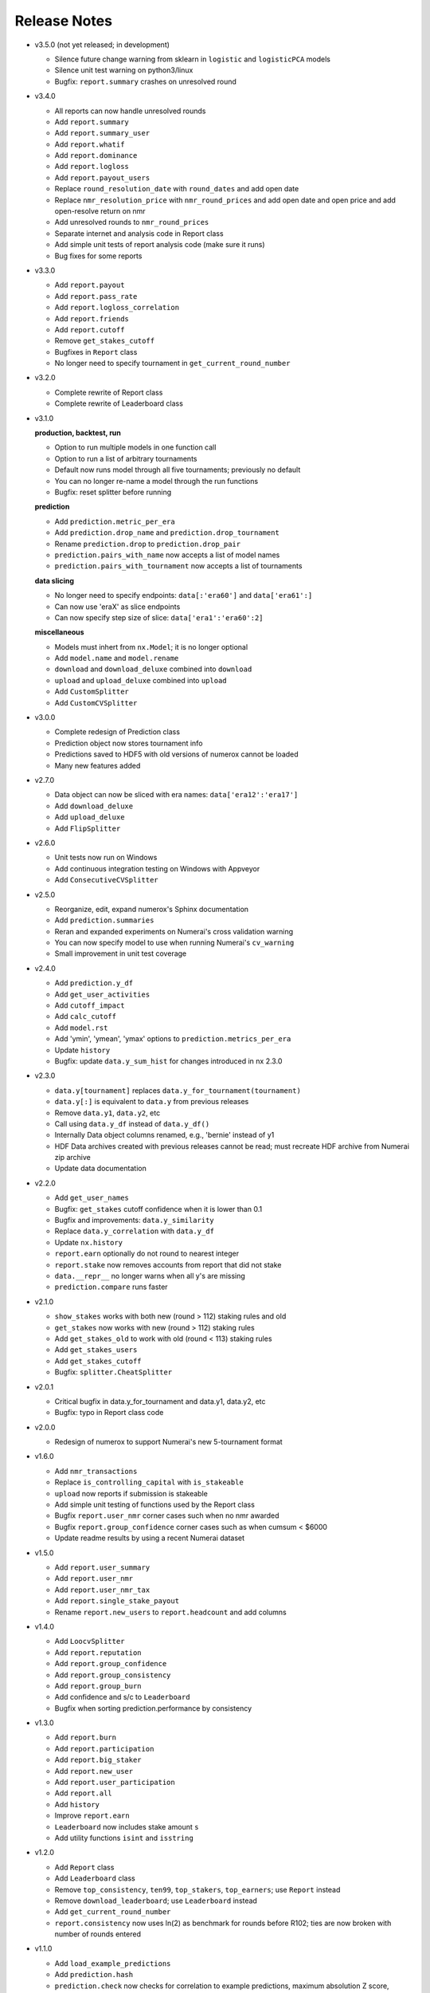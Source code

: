 
=============
Release Notes
=============

- v3.5.0 (not yet released; in development)

  * Silence future change warning from sklearn in ``logistic`` and
    ``logisticPCA`` models
  * Silence unit test warning on python3/linux
  * Bugfix: ``report.summary`` crashes on unresolved round

- v3.4.0

  * All reports can now handle unresolved rounds
  * Add ``report.summary``
  * Add ``report.summary_user``
  * Add ``report.whatif``
  * Add ``report.dominance``
  * Add ``report.logloss``
  * Add ``report.payout_users``
  * Replace ``round_resolution_date`` with ``round_dates`` and add open date
  * Replace ``nmr_resolution_price`` with ``nmr_round_prices`` and add open
    date and open price and add open-resolve return on nmr
  * Add unresolved rounds to ``nmr_round_prices``
  * Separate internet and analysis code in Report class
  * Add simple unit tests of report analysis code (make sure it runs)
  * Bug fixes for some reports

- v3.3.0

  * Add ``report.payout``
  * Add ``report.pass_rate``
  * Add ``report.logloss_correlation``
  * Add ``report.friends``
  * Add ``report.cutoff``
  * Remove ``get_stakes_cutoff``
  * Bugfixes in ``Report`` class
  * No longer need to specify tournament in ``get_current_round_number``

- v3.2.0

  * Complete rewrite of Report class
  * Complete rewrite of Leaderboard class

- v3.1.0

  **production, backtest, run**

  * Option to run multiple models in one function call
  * Option to run a list of arbitrary tournaments
  * Default now runs model through all five tournaments; previously no default
  * You can no longer re-name a model through the run functions
  * Bugfix: reset splitter before running

  **prediction**

  * Add ``prediction.metric_per_era``
  * Add ``prediction.drop_name`` and ``prediction.drop_tournament``
  * Rename ``prediction.drop`` to ``prediction.drop_pair``
  * ``prediction.pairs_with_name`` now accepts a list of model names
  * ``prediction.pairs_with_tournament`` now accepts a list of tournaments

  **data slicing**

  * No longer need to specify endpoints: ``data[:'era60']`` and ``data['era61':]``
  * Can now use 'eraX' as slice endpoints
  * Can now specify step size of slice: ``data['era1':'era60':2]``

  **miscellaneous**

  * Models must inhert from ``nx.Model``; it is no longer optional
  * Add ``model.name`` and ``model.rename``
  * ``download`` and ``download_deluxe`` combined into ``download``
  * ``upload`` and ``upload_deluxe`` combined into ``upload``
  * Add ``CustomSplitter``
  * Add ``CustomCVSplitter``

- v3.0.0

  * Complete redesign of Prediction class
  * Prediction object now stores tournament info
  * Predictions saved to HDF5 with old versions of numerox cannot be loaded
  * Many new features added

- v2.7.0

  * Data object can now be sliced with era names: ``data['era12':'era17']``
  * Add ``download_deluxe``
  * Add ``upload_deluxe``
  * Add ``FlipSplitter``

- v2.6.0

  * Unit tests now run on Windows
  * Add continuous integration testing on Windows with Appveyor
  * Add ``ConsecutiveCVSplitter``

- v2.5.0

  * Reorganize, edit, expand numerox's Sphinx documentation
  * Add ``prediction.summaries``
  * Reran and expanded experiments on Numerai's cross validation warning
  * You can now specify model to use when running Numerai's ``cv_warning``
  * Small improvement in unit test coverage

- v2.4.0

  * Add ``prediction.y_df``
  * Add ``get_user_activities``
  * Add ``cutoff_impact``
  * Add ``calc_cutoff``
  * Add ``model.rst``
  * Add 'ymin', 'ymean', 'ymax' options to ``prediction.metrics_per_era``
  * Update ``history``
  * Bugfix: update ``data.y_sum_hist`` for changes introduced in nx 2.3.0

- v2.3.0

  * ``data.y[tournament]`` replaces ``data.y_for_tournament(tournament)``
  * ``data.y[:]`` is equivalent to ``data.y`` from previous releases
  * Remove ``data.y1``, ``data.y2``, etc
  * Call using ``data.y_df`` instead of ``data.y_df()``
  * Internally Data object columns renamed, e.g., 'bernie' instead of y1
  * HDF Data archives created with previous releases cannot be read;
    must recreate HDF archive from Numerai zip archive
  * Update data documentation

- v2.2.0

  * Add ``get_user_names``
  * Bugfix: ``get_stakes`` cutoff confidence when it is lower than 0.1
  * Bugfix and improvements: ``data.y_similarity``
  * Replace ``data.y_correlation`` with ``data.y_df``
  * Update ``nx.history``
  * ``report.earn`` optionally do not round to nearest integer
  * ``report.stake`` now removes accounts from report that did not stake
  * ``data.__repr__`` no longer warns when all y's are missing
  * ``prediction.compare`` runs faster

- v2.1.0

  * ``show_stakes`` works with both new (round > 112) staking rules and old
  * ``get_stakes`` now works with new (round > 112) staking rules
  * Add ``get_stakes_old`` to work with old (round < 113) staking rules
  * Add ``get_stakes_users``
  * Add ``get_stakes_cutoff``
  * Bugfix: ``splitter.CheatSplitter``

- v2.0.1

  * Critical bugfix in data.y_for_tournament and data.y1, data.y2, etc
  * Bugfix: typo in Report class code

- v2.0.0

  * Redesign of numerox to support Numerai's new 5-tournament format

- v1.6.0

  * Add ``nmr_transactions``
  * Replace ``is_controlling_capital`` with ``is_stakeable``
  * ``upload`` now reports if submission is stakeable
  * Add simple unit testing of functions used by the Report class
  * Bugfix ``report.user_nmr`` corner cases such when no nmr awarded
  * Bugfix ``report.group_confidence`` corner cases such as when cumsum < $6000
  * Update readme results by using a recent Numerai dataset

- v1.5.0

  * Add ``report.user_summary``
  * Add ``report.user_nmr``
  * Add ``report.user_nmr_tax``
  * Add ``report.single_stake_payout``
  * Rename ``report.new_users`` to ``report.headcount`` and add columns

- v1.4.0

  * Add ``LoocvSplitter``
  * Add ``report.reputation``
  * Add ``report.group_confidence``
  * Add ``report.group_consistency``
  * Add ``report.group_burn``
  * Add confidence and s/c to ``Leaderboard``
  * Bugfix when sorting prediction.performance by consistency

- v1.3.0

  * Add ``report.burn``
  * Add ``report.participation``
  * Add ``report.big_staker``
  * Add ``report.new_user``
  * Add ``report.user_participation``
  * Add ``report.all``
  * Add ``history``
  * Improve ``report.earn``
  * ``Leaderboard`` now includes stake amount ``s``
  * Add utility functions ``isint`` and ``isstring``

- v1.2.0

  * Add ``Report`` class
  * Add ``Leaderboard`` class
  * Remove ``top_consistency``, ``ten99``, ``top_stakers``, ``top_earners``;
    use ``Report`` instead
  * Remove ``download_leaderboard``; use ``Leaderboard`` instead
  * Add ``get_current_round_number``
  * ``report.consistency`` now uses ln(2) as benchmark for rounds before R102;
    ties are now broken with number of rounds entered

- v1.1.0

  * Add ``load_example_predictions``
  * Add ``prediction.hash``
  * ``prediction.check`` now checks for correlation to example predictions,
    maximum absolution Z score, minimum and maximum values
  * ``example_predictions`` model now rounds to 5 decimal places
  * SciPy is now a primary dependency of numerox (not just through sklearn)

- v1.0.0

  * Add support for tournament number; defaults to current tournament #1
  * NumerAPI 0.9.0 is required
  * ``is_controlling_capital`` 58% consistency now required

- v0.9.0

  * Change log loss benchmark to 0.693 from ln(2)
  * Add the model used by Numerai to generate example_predictions.csv
  * Add ``top_consistency``
  * Add live logloss to ``download_leaderboard``
  * ``top_stakers`` now returns a dataframe
  * Use Python's decimal.Decimal to avoid staking confidence rounding errors
  * Add 'logloss_pass' and 'length' to ``prediction.metrics_per_era``
  * Add requirements.txt (thanks dhj-io)

- v0.8.0

  * ``show_stakes``: refactor, reformat output, add more options
  * ``get_stakes``: refactor, reformat output, add more options
  * Rename ``download_earnings`` to ``download_leaderboard``
  * Add ``load_prediction_csv``
  * ``tournament_number`` input variable renamed ``round_number``
  * Can now handle nmr winnings in the staking tournament: ``ten99``,
    ``top_stakers``, ``top_earners``, ``download_leaderboard``

- v0.7.0

  * Add ``top_earners``
  * Add ``round_resolution_date``
  * Add ``nmr_resolution_price`` and get prices from coinmarketcap
  * Add ``year_to_tournament_range``
  * Add more options to ``top_stakers``
  * Remove ``nmr_price`` which hard coded prices
  * ``round_number`` input variable renamed ``tournament_number``

- v0.6.0

  * Add ``ten99``
  * Add ``top_stakers``
  * Add ``download_earnings``
  * Add ``nmr_at_addr``
  * Add ``token_price_data``
  * Add ``historical_price``

- v0.5.0

  * Add ``compare_data``
  * Add ``show_stakes`` example
  * ``prediction.save`` now has an append mode
  * ``prediction.performance`` now returns a dataframe
  * ``prediction.dominance`` now returns a dataframe
  * ``prediction.summary`` now returns a dataframe
  * Remove ``prediction.performance_df``
  * Remove ``prediction.dominance_df``
  * Remove ``prediction.summary_df``
  * ``prediction.performance`` keyword changed from cols to columns
  * More prediction methods can now handle empty predictions

- v0.4.0

  * Numerox requires NumerAPI 0.8.1
  * Add ``merge_predictions``
  * Add ``prediction.check``
  * Add more columns to ``prediction.originality``
  * Add optional choice of columns in ``prediction.performance_df``
  * Column name changed to 'concord' in ``concordance`` function
  * Add example comparing performance of a single change across models
  * Add ``data.y_to_nan``
  * Bugfix: prediction.__repr__ sometimes showed wrong fraction of missing y
  * Bugfix: merging predictions with same name but different ids may fail
  * More unit tests

- v0.3.1

  * Unit test coverage 89%, up from 65%
  * Improve reporting of ``upload`` status
  * Add ``testing.HiddenPrints``
  * Bug fix: checking for equality of empty Predictions crashes
  * ``get_stakes`` informative error message when round_number < 61
  * More unit tests

- v0.3.0

  * Add ``upload`` to make submissions
  * ``download`` is the new name for ``download_dataset``
  * Add ``prediction.compare``
  * Add ``prediction.loc`` for indexing by Numerai row ids
  * Add ``prediction.rename``
  * Add ``prediction.drop``
  * ``prediction.concordance`` 3x faster when prediction contains 10 names
  * ``prediction.concordance`` now sorts by concordance
  * ``prediction.merge`` is no longer an inplace operation
  * ``prediction.merge_arrays`` is no longer an inplace operation
  * No longer take ``name`` as input: ``prediction.to_csv``,
    ``prediction.summary``, ``prediction.summary_df``
  * Remove ``model.hash``
  * Examples can now be run after installation: nx.examples.run_all_examples()
  * Redo compare_models example
  * Make more use of numerapi
  * Python package requests is no longer a dependency
  * Rewrite ``testing.micro_prediction`` for better unit testing
  * More unit tests

- v0.2.0

  * This release makes a large change to the numerox API
  * There are now 3 main classes instead of 4
  * The Report class has been merged into the Prediction class
  * The Prediction class can now hold the predictions from multiple models
  * New features have been added to the Prediction class

- v0.1.2

  * Numerox now uses (and requires) NumerAPI
  * Add file overwrite protection option to ``download_dataset``
  * Beware: ``download_dataset`` will now raise by default if file exists
  * Add ``report.__setitem__``
  * Add ``report.__contains__``
  * Add ``data.loc`` for indexing by Numerai row ids
  * Add ``report.originality``
  * Add report indexing (``report.__getitem__``)
  * More unit tests

- v0.1.1

  * Complete rewrite of all performance metrics
  * Add ``metrics_per_model``
  * Add ``report.dominance``
  * Add ``report.dominance_df``
  * Add ``prediction.performance_df``
  * Add ``mlpc`` model
  * Remove ``xgboost`` model to remove optional xgboost dependency
  * Rewrite examples of comparing performance of multiple models
  * More unit tests

- v0.1.0

  * Add ``report.correlation``
  * Add ``prediction.consistency``
  * Add ``prediction.metrics_per_era``
  * Can now specify which metrics to calculate in ``metrics_per_era``
  * Add sort_by to ``show_stakes``
  * Add ``prediction.yhatnew``
  * Add ``xgboost`` model
  * Add ``randomforest`` model
  * Add ``logisticPCA`` model
  * Models at top level: ``nx.extatrees`` instead of nx.model.extratrees, etc
  * ``logistic`` model now uses less regularization by default
  * Bugfix: display model name correctly when parameter dictionary is empty
  * More unit tests

- v0.0.9

  * Add ability to work with new (round 85) Numerai datasets
  * Update ``play_data`` with new numerai dataset
  * ``run`` now hides from your model the y you are trying to predict
  * Cumsum in ``show_stakes`` and ``get_stakes`` now dollars above you
  * ``model.hash`` combined hash of data, model name, and model parameters
  * Gentle refactor of splitters to reuse code
  * Bugfix: crash when balancing already balanced data
  * More unit tests

- v0.0.8

  * Add ``show_stakes``
  * Add ``get_stakes``
  * ``data.xnew`` is 3 times faster
  * ``data.column_list(x_only=False)`` replaces _column_list and _x_names
  * Example of Numerai's cross validation warning (hold out eras not rows)
  * Bugfix: ``data.xnew`` output didn't use contiguous memory

- v0.0.7

  * Add ``data.balance``
  * Add ``data.subsample``
  * Add ``data.hash``
  * Add ``IgnoreEraCVSplitter``
  * Add ``dataset_url`` function
  * All splitters now use a single base class
  * Add ``download_data_object`` to avoid hard coding path in examples
  * ``play_data`` is now ``data.y`` balanced
  * Rewrote ``update_play_data``
  * More unit tests

- v0.0.6

  * Add ``concordance``
  * New Runner class can run multiple models through a single data splitter
  * Update ``download_dataset`` for recent Numerai API change
  * Add ``RollSplitter`` roll forward fit-predict splits from consecutive eras
  * Add another verbosity level to ``run`` (verbosity=3)
  * Use ``play_data`` instead of numerai server or hard coding my local path
  * Bugfix: in v0.0.5 CVSplitter ran only a single cross validation fold
  * More unit tests

- v0.0.5

  * Data splitters can now be reused to run more than one model
  * To reuse a splitter, reset it: ``splitter.reset()``
  * All splitters renamed; e.g. ``cheat_splitter`` is now ``CheatSplitter``
  * Splitters are now iterator classes instead of generator functions
  * ``data.ids`` returns numpy string array copy instead of object array view
  * More unit tests

- v0.0.4

  * Add ``data.pca``
  * Add examples of transforming features
  * You can now change the number of features with ``data.xnew``
  * ``data.xnew`` is the new name of ``data.replace_x``
  * ``shares_memory`` can now check datas with different number of x columns
  * More unit tests

- v0.0.3

  * Add examples
  * Add iterator ``data.era_iter``
  * Add iterator ``data.region_iter``
  * ``prediction.ids`` and ``prediction.yhat`` are now views instead of copies
  * Remove appveyor so that unit tests can use Python's tempfile
  * Bugfix: ``prediction.copy`` was not copying the index
  * Bugfix: mistakes in two unit tests meant they could never fail
  * More unit tests

- v0.0.2

  * ``data.x`` and ``data.y`` now return fast views instead of slow copies
  * era and region stored internally as floats
  * HDF5 datasets created with v0.0.1 cannot be loaded with v0.0.2

- v0.0.1

  * Preview release of numerox

